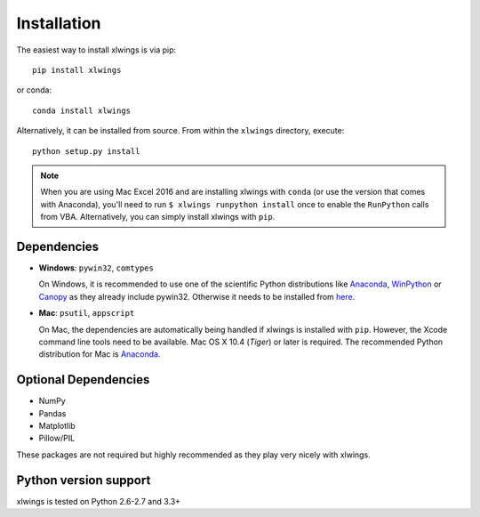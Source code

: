 .. _installation:

Installation
============

The easiest way to install xlwings is via pip::

    pip install xlwings

or conda::

    conda install xlwings


Alternatively, it can be installed from source. From within the ``xlwings`` directory, execute::

    python setup.py install

.. note::
  When you are using Mac Excel 2016 and are installing xlwings with ``conda`` (or use the version that comes with Anaconda),
  you'll need to run ``$ xlwings runpython install`` once to enable the ``RunPython`` calls from VBA. Alternatively, you can simply
  install xlwings with ``pip``.

Dependencies
------------

* **Windows**: ``pywin32``, ``comtypes``

  On Windows, it is recommended to use one of the scientific Python distributions like
  `Anaconda <https://store.continuum.io/cshop/anaconda/>`_,
  `WinPython <https://winpython.github.io/>`_ or
  `Canopy <https://www.enthought.com/products/canopy/>`_ as they already include pywin32. Otherwise it needs to be
  installed from `here <http://sourceforge.net/projects/pywin32/files/pywin32/>`_.

* **Mac**: ``psutil``, ``appscript``

  On Mac, the dependencies are automatically being handled if xlwings is installed with ``pip``. However,
  the Xcode command line tools need to be available. Mac OS X 10.4 (*Tiger*) or later is required.
  The recommended Python distribution for Mac is `Anaconda <https://store.continuum.io/cshop/anaconda/>`_.

Optional Dependencies
---------------------

* NumPy
* Pandas
* Matplotlib
* Pillow/PIL

These packages are not required but highly recommended as they play very nicely with xlwings.


Python version support
----------------------

xlwings is tested on Python 2.6-2.7 and 3.3+
